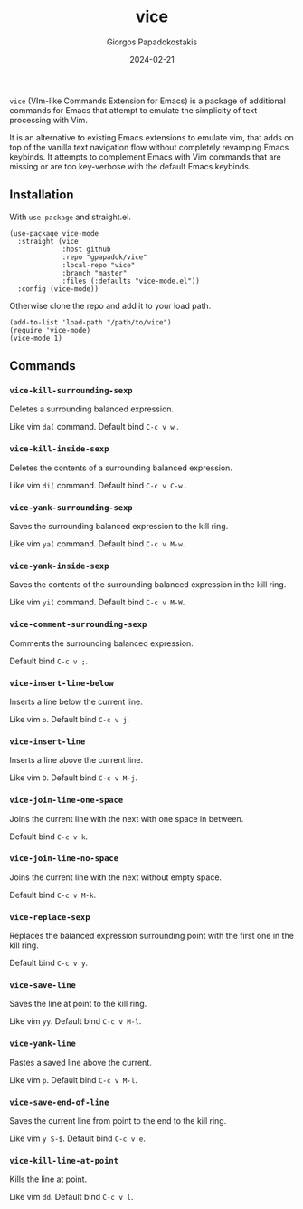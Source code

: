 #+title: vice
#+author: Giorgos Papadokostakis
#+date: 2024-02-21

~vice~ (VIm-like Commands Extension for Emacs) is a package of
additional commands for Emacs that attempt to emulate the simplicity
of text processing with Vim.

It is an alternative to existing Emacs extensions to emulate vim, that
adds on top of the vanilla text navigation flow without completely
revamping Emacs keybinds. It attempts to complement Emacs with Vim
commands that are missing or are too key-verbose with the default
Emacs keybinds.

** Installation

With ~use-package~ and straight.el.

#+begin_src elisp
  (use-package vice-mode
    :straight (vice
               :host github
               :repo "gpapadok/vice"
               :local-repo "vice"
               :branch "master"
               :files (:defaults "vice-mode.el"))
    :config (vice-mode))
#+end_src

Otherwise clone the repo and add it to your load path.

#+begin_src elisp
  (add-to-list 'load-path "/path/to/vice")
  (require 'vice-mode)
  (vice-mode 1)
#+end_src

** Commands

*** ~vice-kill-surrounding-sexp~

Deletes a surrounding balanced expression.

Like vim ~da(~ command. Default bind ~C-c v w~ .

*** ~vice-kill-inside-sexp~

Deletes the contents of a surrounding balanced expression.

Like vim ~di(~ command. Default bind ~C-c v C-w~ .

*** ~vice-yank-surrounding-sexp~

Saves the surrounding balanced expression to the kill ring.

Like vim ~ya(~ command. Default bind ~C-c v M-w~.

*** ~vice-yank-inside-sexp~

Saves the contents of the surrounding balanced expression in the kill ring.

Like vim ~yi(~ command. Default bind ~C-c v M-W~.

*** ~vice-comment-surrounding-sexp~

Comments the surrounding balanced expression.

Default bind ~C-c v ;~.

*** ~vice-insert-line-below~

Inserts a line below the current line.

Like vim ~o~. Default bind ~C-c v j~.

*** ~vice-insert-line~

Inserts a line above the current line.

Like vim ~O~. Default bind ~C-c v M-j~.

*** ~vice-join-line-one-space~

Joins the current line with the next with one space in between.

Default bind ~C-c v k~.

*** ~vice-join-line-no-space~

Joins the current line with the next without empty space.

Default bind ~C-c v M-k~.

*** ~vice-replace-sexp~

Replaces the balanced expression surrounding point with the first
one in the kill ring.

Default bind ~C-c v y~.

*** ~vice-save-line~

Saves the line at point to the kill ring.

Like vim ~yy~. Default bind ~C-c v M-l~.

*** ~vice-yank-line~

Pastes a saved line above the current.

Like vim ~p~. Default bind ~C-c v M-l~.

*** ~vice-save-end-of-line~

Saves the current line from point to the end to the kill ring.

Like vim ~y S-$~. Default bind ~C-c v e~.

*** ~vice-kill-line-at-point~

Kills the line at point.

Like vim ~dd~. Default bind ~C-c v l~.

